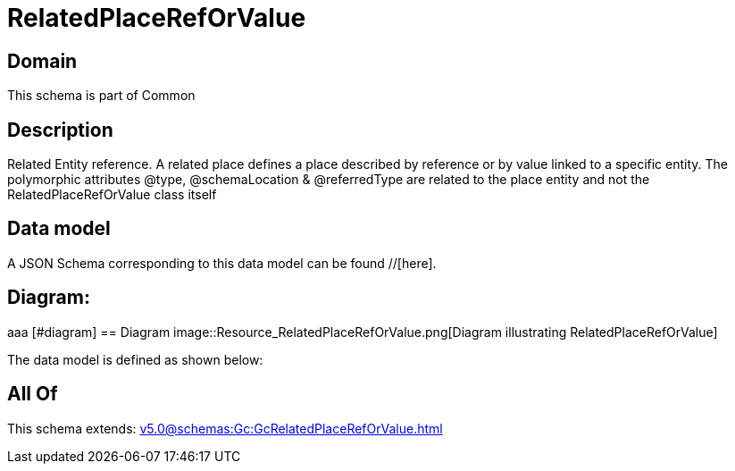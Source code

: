 = RelatedPlaceRefOrValue

[#domain]
== Domain

This schema is part of Common

[#description]
== Description
Related Entity reference. A related place defines a place described by reference or by value linked to a specific entity. The polymorphic attributes @type, @schemaLocation &amp; @referredType are related to the place entity and not the RelatedPlaceRefOrValue class itself


[#data_model]
== Data model

A JSON Schema corresponding to this data model can be found //[here].

== Diagram:
aaa
            [#diagram]
            == Diagram
            image::Resource_RelatedPlaceRefOrValue.png[Diagram illustrating RelatedPlaceRefOrValue]
            

The data model is defined as shown below:


[#all_of]
== All Of

This schema extends: xref:v5.0@schemas:Gc:GcRelatedPlaceRefOrValue.adoc[]
